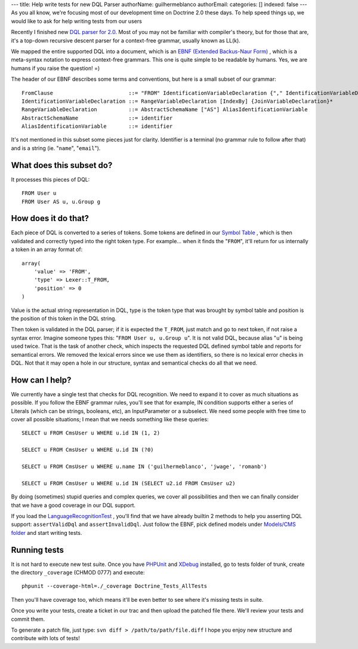 ---
title: Help write tests for new DQL Parser
authorName: guilhermeblanco 
authorEmail: 
categories: []
indexed: false
---
As you all know, we're focusing most of our development time on
Doctrine 2.0 these days. To help speed things up, we would like to
ask for help writing tests from our users

Recently I finished new
`DQL parser for 2.0 <http://trac.doctrine-project.org/browser/trunk/lib/Doctrine/ORM/Query/Parser.php>`_.
Most of you may not be familiar with compiler's theory, but for
those that are, it's a top-down recursive descent parser for a
context-free grammar, usually known as LL(k).

We mapped the entire supported DQL into a document, which is an
`EBNF (Extended Backus-Naur Form) <http://en.wikipedia.org/wiki/Extended_Backus–Naur_Form>`_ ,
which is a meta-syntax notation to express context-free grammars.
This one is quite simple to be readable by humans. Yes, we are
humans if you raise the question! =)

The header of our EBNF describes some terms and conventions, but
here is a small subset of our grammar:

::

    FromClause                        ::= "FROM" IdentificationVariableDeclaration {"," IdentificationVariableDeclaration}*
    IdentificationVariableDeclaration ::= RangeVariableDeclaration [IndexBy] {JoinVariableDeclaration}* 
    RangeVariableDeclaration          ::= AbstractSchemaName ["AS"] AliasIdentificationVariable
    AbstractSchemaName                ::= identifier
    AliasIdentificationVariable       ::= identifier

It's not mentioned in this subset some pieces just for clarity.
Identifier is a terminal (no grammar rule to follow after that) and
is a string (ie. "``name``", "``email``").

What does this subset do?
-------------------------

It processes this pieces of DQL:

::

    FROM User u
    FROM User AS u, u.Group g

How does it do that?
--------------------

Each piece of DQL is converted to a series of tokens. Some tokens
are defined in our
`Symbol Table <http://en.wikipedia.org/wiki/Symbol_table>`_ , which
is then validated and correctly typed into the right token type.
For example... when it finds the "``FROM``", it'll return for us
internally a token in an array format of:

::

    array(
        'value' => 'FROM', 
        'type' => Lexer::T_FROM, 
        'position' => 0
    )

Value is the actual string representation in DQL, type is the token
type that was brought by symbol table and position is the position
of this token in the DQL string.

Then token is validated in the DQL parser; if it is expected the
``T_FROM``, just match and go to next token, if not raise a syntax
error. Imagine someone types this: "``FROM User u, u.Group u``". It
is not valid DQL, because alias "``u``" is being used twice. That
is the task of another check, which inspects the requested DQL
defined symbol table and reports for semantical errors. We removed
the lexical errors since we use them as identifiers, so there is no
lexical error checks in DQL. Not that it may open a hole in our
structure, syntax and semantical checks do all that we need.

How can I help?
---------------

We currently have a single test that checks for DQL recognition. We
need to expand it to cover as much situations as possible. If you
follow the EBNF grammar rules, you'll see that for example, IN
condition supports either a series of Literals (which can be
strings, booleans, etc), an InputParameter or a subselect. We need
some people with free time to cover all possible situations; I mean
that we needs something like these queries:

::

    SELECT u FROM CmsUser u WHERE u.id IN (1, 2)
    
    SELECT u FROM CmsUser u WHERE u.id IN (?0)
    
    SELECT u FROM CmsUser u WHERE u.name IN ('guilhermeblanco', 'jwage', 'romanb')
    
    SELECT u FROM CmsUser u WHERE u.id IN (SELECT u2.id FROM CmsUser u2)

By doing (sometimes) stupid queries and complex queries, we cover
all possibilities and then we can finally consider that we have a
good coverage in our DQL support.

If you load the
`LanguageRecognitionTest <http://trac.doctrine-project.org/browser/trunk/tests/Doctrine/Tests/ORM/Query/LanguageRecognitionTest.php>`_ ,
you'll find that we have already builtin 2 methods to help you
asserting DQL support: ``assertValidDql`` and ``assertInvalidDql``.
Just follow the EBNF, pick defined models under
`Models/CMS folder <http://trac.doctrine-project.org/browser/trunk/tests/Doctrine/Tests/Models/CMS>`_
and start writing tests.

Running tests
-------------

It is not hard to execute new test suite. Once you have
`PHPUnit <http://phpunit.de>`_ and `XDebug <http://xdebug.org>`_
installed, go to tests folder of trunk, create the directory
``_coverage`` (CHMOD 0777) and execute:

::

    phpunit --coverage-html=./_coverage Doctrine_Tests_AllTests

Then you'll have coverage too, which means it'll be even better to
see where it's missing tests in suite.

Once you write your tests, create a ticket in our trac and then
upload the patched file there. We'll review your tests and commit
them.

To generate a patch file, just type:
``svn diff > /path/to/path/file.diff`` I hope you enjoy new
structure and contribute with lots of tests!
